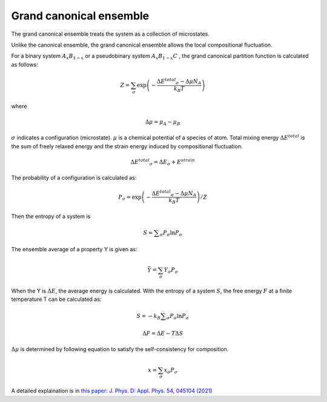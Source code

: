 Grand canonical ensemble
========================

The grand canonical ensemble treats the system as a collection of microstates.

Unlike the canonical ensemble, the grand canonical ensemble allows the local compositional fluctuation.

For a binary system
:math:`A_{x}B_{1-x}`
or a pseudobinary system
:math:`A_{x}B_{1-x}C`
, the grand canonical partition function is calculated as follows:

.. math::

 Z = \sum_{\sigma}\exp\left({ -\frac{\Delta E ^{total} _\sigma - \Delta \mu N_A }{k_B T} }\right)

where

.. math::
 \Delta \mu = \mu _A - \mu _B

:math:`\sigma` indicates a configuration (microstate). 
:math:`\mu` is a chemical potential of a species of atom. 
Total mixing energy :math:`\Delta E ^{total}`  is the sum of freely relaxed energy and the strain energy induced by compositional fluctuation.

.. math::

 \Delta E ^{total} _\sigma =\Delta E _\sigma + E^{strain}

The probability of a configuration is calculated as:

.. math::

 P _\sigma = \exp\left( -\frac{\Delta E ^{total} _\sigma - \Delta \mu N_A }{k_B T} \right) / Z

Then the entropy of a system is

.. math::
 
 S= \sum _\sigma P _\sigma \ln P _\sigma

The ensemble average of a property Y is given as:

.. math::

 \bar Y = \sum_{\sigma} Y _{\sigma} P _{\sigma}

When the Y is :math:`\Delta E`, the average energy is calculated.
With the entropy of a system :math:`S`, the free energy :math:`F` at a finite temperature T can be calculated as:

.. math::
 
 S= -k_B \sum _\sigma P _\sigma \ln P _\sigma

 \Delta F= \Delta E - T \Delta S



:math:`\Delta \mu` is determined by following equation to satisfy the self-consistency for composition.

.. math::

 x = \sum_{\sigma} x _\sigma P _\sigma



A detailed explaination is in `this paper: J. Phys. D: Appl. Phys. 54, 045104 (2021) <https://doi.org/10.1088/1361-6463/abbf78>`_



